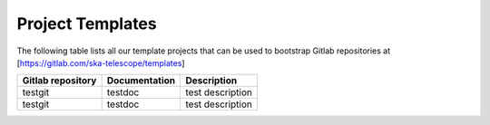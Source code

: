.. this title is converted into a DOM id and used
   for populating this page using Gitlab APIs,
   Do not edit it

Project Templates
-----------------

The following table lists all our template projects that can be used to bootstrap Gitlab repositories at [https://gitlab.com/ska-telescope/templates]

================= ============= ================
Gitlab repository Documentation Description
================= ============= ================
testgit           testdoc       test description
testgit           testdoc       test description
================= ============= ================

.. .. raw:: html

..   <script type="text/javascript" src="../_static/js/templates_list.js"></script>
